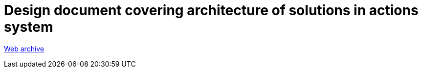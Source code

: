 ////
     Licensed to the Apache Software Foundation (ASF) under one
     or more contributor license agreements.  See the NOTICE file
     distributed with this work for additional information
     regarding copyright ownership.  The ASF licenses this file
     to you under the Apache License, Version 2.0 (the
     "License"); you may not use this file except in compliance
     with the License.  You may obtain a copy of the License at

       http://www.apache.org/licenses/LICENSE-2.0

     Unless required by applicable law or agreed to in writing,
     software distributed under the License is distributed on an
     "AS IS" BASIS, WITHOUT WARRANTIES OR CONDITIONS OF ANY
     KIND, either express or implied.  See the License for the
     specific language governing permissions and limitations
     under the License.
////
= Design document covering architecture of solutions in actions system
:jbake-type: page
:jbake-tags: community
:jbake-status: published
:keywords: former site entry openide.netbeans.org/proposals/actions/design.html
:description: former site entry openide.netbeans.org/proposals/actions/design.html
:toc: left
:toclevels: 4
:toc-title: 

// anchor to no forget
[[callback]]
link:https://web.archive.org/web/20210127144457/http://openide.netbeans.org/proposals/actions/design.html#callback[Web archive]



